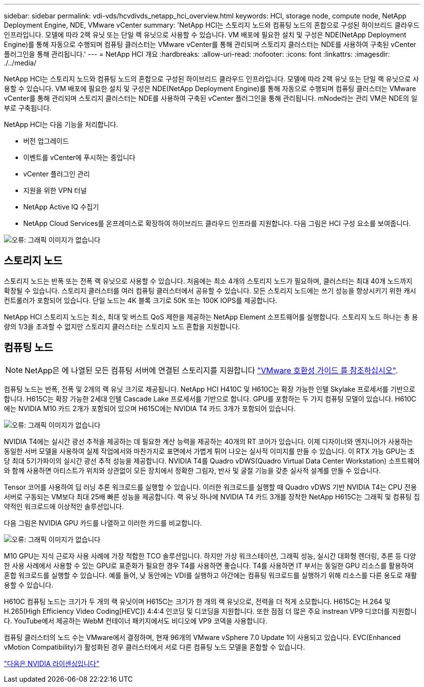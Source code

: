 ---
sidebar: sidebar 
permalink: vdi-vds/hcvdivds_netapp_hci_overview.html 
keywords: HCI, storage node, compute node, NetApp Deployment Engine, NDE, VMware vCenter 
summary: 'NetApp HCI는 스토리지 노드와 컴퓨팅 노드의 혼합으로 구성된 하이브리드 클라우드 인프라입니다. 모델에 따라 2랙 유닛 또는 단일 랙 유닛으로 사용할 수 있습니다. VM 배포에 필요한 설치 및 구성은 NDE(NetApp Deployment Engine)를 통해 자동으로 수행되며 컴퓨팅 클러스터는 VMware vCenter를 통해 관리되며 스토리지 클러스터는 NDE를 사용하여 구축된 vCenter 플러그인을 통해 관리됩니다.' 
---
= NetApp HCI 개요
:hardbreaks:
:allow-uri-read: 
:nofooter: 
:icons: font
:linkattrs: 
:imagesdir: ./../media/


[role="lead"]
NetApp HCI는 스토리지 노드와 컴퓨팅 노드의 혼합으로 구성된 하이브리드 클라우드 인프라입니다. 모델에 따라 2랙 유닛 또는 단일 랙 유닛으로 사용할 수 있습니다. VM 배포에 필요한 설치 및 구성은 NDE(NetApp Deployment Engine)를 통해 자동으로 수행되며 컴퓨팅 클러스터는 VMware vCenter를 통해 관리되며 스토리지 클러스터는 NDE를 사용하여 구축된 vCenter 플러그인을 통해 관리됩니다. mNode라는 관리 VM은 NDE의 일부로 구축됩니다.

NetApp HCI는 다음 기능을 처리합니다.

* 버전 업그레이드
* 이벤트를 vCenter에 푸시하는 중입니다
* vCenter 플러그인 관리
* 지원을 위한 VPN 터널
* NetApp Active IQ 수집기
* NetApp Cloud Services를 온프레미스로 확장하여 하이브리드 클라우드 인프라를 지원합니다. 다음 그림은 HCI 구성 요소를 보여줍니다.


image:hcvdivds_image5.png["오류: 그래픽 이미지가 없습니다"]



== 스토리지 노드

스토리지 노드는 반폭 또는 전폭 랙 유닛으로 사용할 수 있습니다. 처음에는 최소 4개의 스토리지 노드가 필요하며, 클러스터는 최대 40개 노드까지 확장될 수 있습니다. 스토리지 클러스터를 여러 컴퓨팅 클러스터에서 공유할 수 있습니다. 모든 스토리지 노드에는 쓰기 성능을 향상시키기 위한 캐시 컨트롤러가 포함되어 있습니다. 단일 노드는 4K 블록 크기로 50K 또는 100K IOPS를 제공합니다.

NetApp HCI 스토리지 노드는 최소, 최대 및 버스트 QoS 제한을 제공하는 NetApp Element 소프트웨어를 실행합니다. 스토리지 노드 하나는 총 용량의 1/3을 초과할 수 없지만 스토리지 클러스터는 스토리지 노드 혼합을 지원합니다.



== 컴퓨팅 노드


NOTE: NetApp은 에 나열된 모든 컴퓨팅 서버에 연결된 스토리지를 지원합니다 https://www.vmware.com/resources/compatibility/search.php?deviceCategory=server["VMware 호환성 가이드 를 참조하십시오"].

컴퓨팅 노드는 반폭, 전폭 및 2개의 랙 유닛 크기로 제공됩니다. NetApp HCI H410C 및 H610C는 확장 가능한 인텔 Skylake 프로세서를 기반으로 합니다. H615C는 확장 가능한 2세대 인텔 Cascade Lake 프로세서를 기반으로 합니다. GPU를 포함하는 두 가지 컴퓨팅 모델이 있습니다. H610C에는 NVIDIA M10 카드 2개가 포함되어 있으며 H615C에는 NVIDIA T4 카드 3개가 포함되어 있습니다.

image:hcvdivds_image6.png["오류: 그래픽 이미지가 없습니다"]

NVIDIA T4에는 실시간 광선 추적을 제공하는 데 필요한 계산 능력을 제공하는 40개의 RT 코어가 있습니다. 이제 디자이너와 엔지니어가 사용하는 동일한 서버 모델을 사용하여 실제 작업에서와 마찬가지로 표면에서 가볍게 튀어 나오는 실사적 이미지를 만들 수 있습니다. 이 RTX 가능 GPU는 초당 최대 5기가파이의 실시간 광선 추적 성능을 제공합니다. NVIDIA T4를 Quadro vDWS(Quadro Virtual Data Center Workstation) 소프트웨어와 함께 사용하면 아티스트가 위치와 상관없이 모든 장치에서 정확한 그림자, 반사 및 굴절 기능을 갖춘 실사적 설계를 만들 수 있습니다.

Tensor 코어를 사용하여 딥 러닝 추론 워크로드를 실행할 수 있습니다. 이러한 워크로드를 실행할 때 Quadro vDWS 기반 NVIDIA T4는 CPU 전용 서버로 구동되는 VM보다 최대 25배 빠른 성능을 제공합니다. 랙 유닛 하나에 NVIDIA T4 카드 3개를 장착한 NetApp H615C는 그래픽 및 컴퓨팅 집약적인 워크로드에 이상적인 솔루션입니다.

다음 그림은 NVIDIA GPU 카드를 나열하고 이러한 카드를 비교합니다.

image:hcvdivds_image7.png["오류: 그래픽 이미지가 없습니다"]

M10 GPU는 지식 근로자 사용 사례에 가장 적합한 TCO 솔루션입니다. 하지만 가상 워크스테이션, 그래픽 성능, 실시간 대화형 렌더링, 추론 등 다양한 사용 사례에서 사용할 수 있는 GPU로 표준화가 필요한 경우 T4를 사용하면 좋습니다. T4를 사용하면 IT 부서는 동일한 GPU 리소스를 활용하여 혼합 워크로드를 실행할 수 있습니다. 예를 들어, 낮 동안에는 VDI를 실행하고 야간에는 컴퓨팅 워크로드를 실행하기 위해 리소스를 다른 용도로 재활용할 수 있습니다.

H610C 컴퓨팅 노드는 크기가 두 개의 랙 유닛이며 H615C는 크기가 한 개의 랙 유닛으로, 전력을 더 적게 소모합니다. H615C는 H.264 및 H.265(High Efficiency Video Coding[HEVC]) 4:4:4 인코딩 및 디코딩을 지원합니다. 또한 점점 더 많은 주요 instrean VP9 디코더를 지원합니다. YouTube에서 제공하는 WebM 컨테이너 패키지에서도 비디오에 VP9 코덱을 사용합니다.

컴퓨팅 클러스터의 노드 수는 VMware에서 결정하며, 현재 96개의 VMware vSphere 7.0 Update 1이 사용되고 있습니다. EVC(Enhanced vMotion Compatibility)가 활성화된 경우 클러스터에서 서로 다른 컴퓨팅 노드 모델을 혼합할 수 있습니다.

link:hcvdivds_nvidia_licensing.html["다음은 NVIDIA 라이센싱입니다"]
